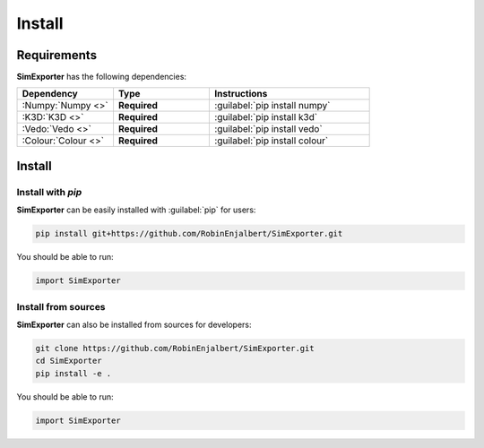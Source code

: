 =======
Install
=======

Requirements
------------

**SimExporter** has the following dependencies:

.. table::
    :widths: 30 30 50

    +---------------------+--------------+--------------------------------+
    | **Dependency**      | **Type**     | **Instructions**               |
    +=====================+==============+================================+
    | :Numpy:`Numpy <>`   | **Required** | :guilabel:`pip install numpy`  |
    +---------------------+--------------+--------------------------------+
    | :K3D:`K3D <>`       | **Required** | :guilabel:`pip install k3d`    |
    +---------------------+--------------+--------------------------------+
    | :Vedo:`Vedo <>`     | **Required** | :guilabel:`pip install vedo`   |
    +---------------------+--------------+--------------------------------+
    | :Colour:`Colour <>` | **Required** | :guilabel:`pip install colour` |
    +---------------------+--------------+--------------------------------+


Install
-------

Install with *pip*
""""""""""""""""""

**SimExporter** can be easily installed with :guilabel:`pip` for users:

.. code-block:: bash

    pip install git+https://github.com/RobinEnjalbert/SimExporter.git

You should be able to run:

.. code-block:: python

    import SimExporter


Install from sources
""""""""""""""""""""

**SimExporter** can also be installed from sources for developers:

.. code-block:: bash

    git clone https://github.com/RobinEnjalbert/SimExporter.git
    cd SimExporter
    pip install -e .

You should be able to run:

.. code-block:: python

    import SimExporter
